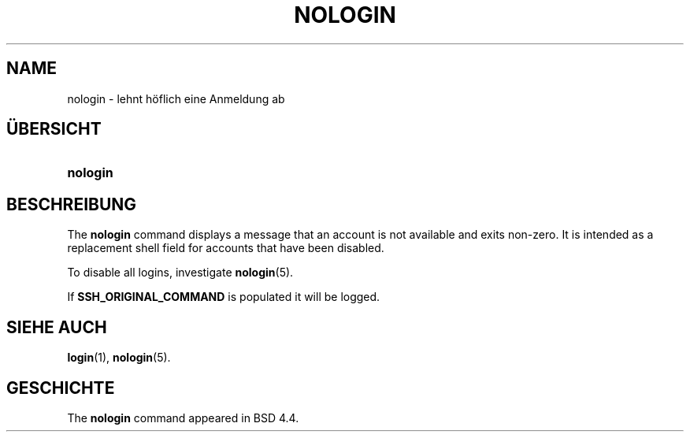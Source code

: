 '\" t
.\"     Title: nologin
.\"    Author: Nicolas Fran\(,cois <nicolas.francois@centraliens.net>
.\" Generator: DocBook XSL Stylesheets vsnapshot <http://docbook.sf.net/>
.\"      Date: 18.06.2024
.\"    Manual: System Management Commands
.\"    Source: shadow-utils 4.16.0
.\"  Language: German
.\"
.TH "NOLOGIN" "8" "18.06.2024" "shadow\-utils 4\&.16\&.0" "System Management Commands"
.\" -----------------------------------------------------------------
.\" * Define some portability stuff
.\" -----------------------------------------------------------------
.\" ~~~~~~~~~~~~~~~~~~~~~~~~~~~~~~~~~~~~~~~~~~~~~~~~~~~~~~~~~~~~~~~~~
.\" http://bugs.debian.org/507673
.\" http://lists.gnu.org/archive/html/groff/2009-02/msg00013.html
.\" ~~~~~~~~~~~~~~~~~~~~~~~~~~~~~~~~~~~~~~~~~~~~~~~~~~~~~~~~~~~~~~~~~
.ie \n(.g .ds Aq \(aq
.el       .ds Aq '
.\" -----------------------------------------------------------------
.\" * set default formatting
.\" -----------------------------------------------------------------
.\" disable hyphenation
.nh
.\" disable justification (adjust text to left margin only)
.ad l
.\" -----------------------------------------------------------------
.\" * MAIN CONTENT STARTS HERE *
.\" -----------------------------------------------------------------
.SH "NAME"
nologin \- lehnt h\(:oflich eine Anmeldung ab
.SH "\(:UBERSICHT"
.HP \w'\fBnologin\fR\ 'u
\fBnologin\fR
.SH "BESCHREIBUNG"
.PP
The
\fBnologin\fR
command displays a message that an account is not available and exits non\-zero\&. It is intended as a replacement shell field for accounts that have been disabled\&.
.PP
To disable all logins, investigate
\fBnologin\fR(5)\&.
.PP
If
\fBSSH_ORIGINAL_COMMAND\fR
is populated it will be logged\&.
.SH "SIEHE AUCH"
.PP
\fBlogin\fR(1),
\fBnologin\fR(5)\&.
.SH "GESCHICHTE"
.PP
The
\fBnologin\fR
command appeared in BSD 4\&.4\&.
